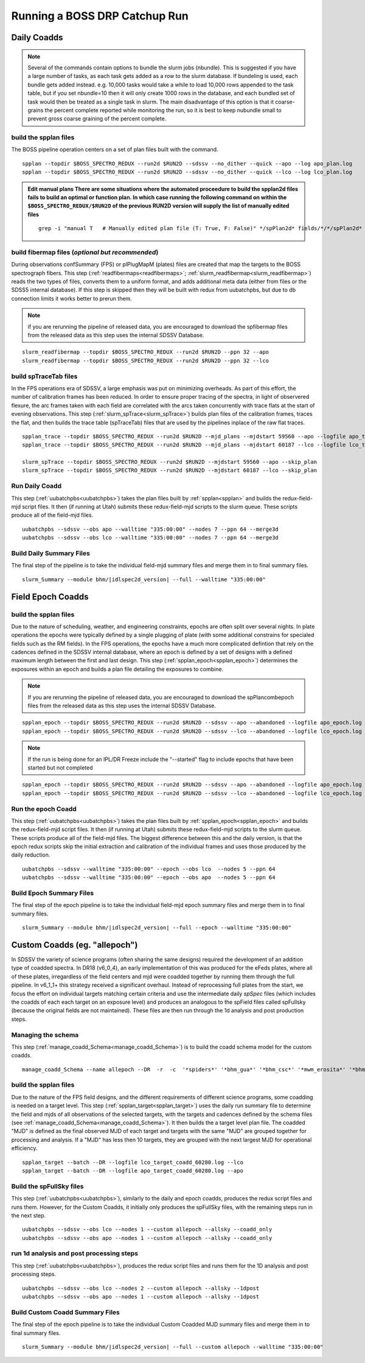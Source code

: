 Running a BOSS DRP Catchup Run
==============================

Daily Coadds
^^^^^^^^^^^^
.. note::
    Several of the commands contain options to bundle the slurm jobs (nbundle). This is suggested if you have a large number of tasks, as each task gets added as a row to the slurm database. If bundeling is used, each bundle gets added instead. e.g. 10,000 tasks would take a while to load 10,000 rows appended to the task table, but if you set nbundle=10 then it will only create 1000 rows in the database, and each bundled set of task would then be treated as a single task in slurm. The main disadvantage of this option is that it coarse-grains the percent complete reported while monitoring the run, so it is best to keep nubundle small to prevent gross coarse graining of the percent complete.

build the spplan files
""""""""""""""""""""""
The BOSS pipeline operation centers on a set of plan files built with the command. ::

    spplan --topdir $BOSS_SPECTRO_REDUX --run2d $RUN2D --sdssv --no_dither --quick --apo --log apo_plan.log
    spplan --topdir $BOSS_SPECTRO_REDUX --run2d $RUN2D --sdssv --no_dither --quick --lco --log lco_plan.log

.. admonition:: Edit manual plans
        There are some situations where the automated proceedure to build the spplan2d files fails to build an optimal or function plan.
        In which case running the following command on within the ``$BOSS_SPECTRO_REDUX/$RUN2D`` of the previous RUN2D version will supply the list of manually edited files
        
    ::
        
        grep -i "manual T   # Manually edited plan file (T: True, F: False)" */spPlan2d* fields/*/*/spPlan2d*
    

build fibermap files (*optional but recommended*)
"""""""""""""""""""""""""""""""""""""""""""""""""
During observations confSummary (FPS) or plPlugMapM (plates) files are created that map the targets to the BOSS spectrograph fibers. This step (:ref:`readfibermaps<readfibermaps>`; :ref:`slurm_readfibermap<slurm_readfibermap>`) reads the two types of files, converts them to a uniform format, and adds additional meta data (either from files or the SDSS5 internal database). If this step is skipped then they will be built with redux from uubatchpbs, but due to db connection limits it works better to prerun them.

.. note::
    if you are rerunning the pipeline of released data, you are encouraged to download the spfibermap files from the released data as this step uses the internal SDSSV Database.

::

    slurm_readfibermap --topdir $BOSS_SPECTRO_REDUX --run2d $RUN2D --ppn 32 --apo
    slurm_readfibermap --topdir $BOSS_SPECTRO_REDUX --run2d $RUN2D --ppn 32 --lco

build spTraceTab files
""""""""""""""""""""""
In the FPS operations era of SDSSV, a large emphasis was put on minimizing overheads. As part of this effort, the number of calibration frames has been reduced. In order to ensure proper tracing of the spectra, in light of observered flexure, the arc frames taken with each field are correlated with the arcs taken concurrently with trace flats at the start of evening observations. This step (:ref:`slurm_spTrace<slurm_spTrace>`) builds plan files of the calibration frames, traces the flat, and then builds the trace table (spTraceTab) files that are used by the pipelines inplace of the raw flat traces. ::

    
    spplan_trace --topdir $BOSS_SPECTRO_REDUX --run2d $RUN2D --mjd_plans --mjdstart 59560 --apo --logfile apo_trace_plan.log
    spplan_trace --topdir $BOSS_SPECTRO_REDUX --run2d $RUN2D --mjd_plans --mjdstart 60187 --lco --logfile lco_trace_plan.log

    slurm_spTrace --topdir $BOSS_SPECTRO_REDUX --run2d $RUN2D --mjdstart 59560 --apo --skip_plan
    slurm_spTrace --topdir $BOSS_SPECTRO_REDUX --run2d $RUN2D --mjdstart 60187 --lco --skip_plan

Run Daily Coadd
"""""""""""""""
This step (:ref:`uubatchpbs<uubatchpbs>`) takes the plan files built by :ref:`spplan<spplan>` and builds the redux-field-mjd script files. It then (if running at Utah) submits these redux-field-mjd scripts to the slurm queue. These scripts produce all of the field-mjd files. ::

    uubatchpbs --sdssv --obs apo --walltime "335:00:00" --nodes 7 --ppn 64 --merge3d
    uubatchpbs --sdssv --obs lco --walltime "335:00:00" --nodes 7 --ppn 64 --merge3d

Build Daily Summary Files
"""""""""""""""""""""""""
The final step of the pipeline is to take the individual field-mjd summary files and merge them in to final summary files.

::

    slurm_Summary --module bhm/|idlspec2d_version| --full --walltime "335:00:00"

Field Epoch Coadds
^^^^^^^^^^^^^^^^^^
build the spplan files
""""""""""""""""""""""
Due to the nature of scheduling, weather, and engineering constraints, epochs are often split over several nights. In plate operations the epochs were typically defined by a single plugging of plate (with some additional constrains for specialed fields such as the RM fields). In the FPS operations, the epochs have a much more complicated defintion that rely on the cadences defined in the SDSSV internal database, where an epoch is defined by a set of designs with a defined maximum length between the first and last design. This step (:ref:`spplan_epoch<spplan_epoch>`) determines the exposures within an epoch and builds a plan file detailing the exposures to combine.

.. note::
    If you are rerunning the pipeline of released data, you are encouraged to download the spPlancombepoch files from the released data as this step uses the internal SDSSV Database.
    
::

    spplan_epoch --topdir $BOSS_SPECTRO_REDUX --run2d $RUN2D --sdssv --apo --abandoned --logfile apo_epoch.log
    spplan_epoch --topdir $BOSS_SPECTRO_REDUX --run2d $RUN2D --sdssv --lco --abandoned --logfile lco_epoch.log
    
.. note::
    If the run is being done for an IPL/DR Freeze include the "--started" flag to include epochs that have been started but not completed

::

    spplan_epoch --topdir $BOSS_SPECTRO_REDUX --run2d $RUN2D --sdssv --apo --abandoned --logfile apo_epoch.log --started
    spplan_epoch --topdir $BOSS_SPECTRO_REDUX --run2d $RUN2D --sdssv --lco --abandoned --logfile lco_epoch.log --started


Run the epoch Coadd
"""""""""""""""""""
This step (:ref:`uubatchpbs<uubatchpbs>`) takes the plan files built by :ref:`spplan_epoch<spplan_epoch>` and builds the redux-field-mjd script files. It then (if running at Utah) submits these redux-field-mjd scripts to the slurm queue. These scripts produce all of the field-mjd files. The biggest difference between this and the daily version, is that the epoch redux scripts skip the initial extraction and calibration of the individual frames and uses those produced by the daily reduction. ::

    uubatchpbs --sdssv --walltime "335:00:00" --epoch --obs lco  --nodes 5 --ppn 64
    uubatchpbs --sdssv --walltime "335:00:00" --epoch --obs apo  --nodes 5 --ppn 64

Build Epoch Summary Files
"""""""""""""""""""""""""
The final step of the epoch pipeline is to take the individual field-mjd epoch summary files and merge them in to final summary files.
 
::
 
    slurm_Summary --module bhm/|idlspec2d_version| --full --epoch --walltime "335:00:00"

Custom Coadds (eg. "allepoch")
^^^^^^^^^^^^^^^^^^^^^^^^^^^^^^
In SDSSV the variety of science programs (often sharing the same designs) required the development of an addition type of coadded spectra. In DR18 (v6_0_4), an early implementation of this was produced for the eFeds plates, where all of these plates, irregardless of the field centers and mjd were coadded together by running them through the full pipeline. In v6_1_1+ this strategy received a significant overhaul. Instead of reprocessing full plates from the start, we focus the effort on individual targets matching certain criteria and use the intermediate daily *spSpec* files (which includes the coadds of each each target on an exposure level) and produces an analogous to the spField files called spFullsky (because the original fields are not maintained). These files are then run through the 1d analysis and post production steps.

Managing the schema
"""""""""""""""""""
This step (:ref:`manage_coadd_Schema<manage_coadd_Schema>`) is to build the coadd schema model for the custom coadds. ::

    manage_coadd_Schema --name allepoch --DR  -r  -c  '*spiders*' '*bhm_gua*' '*bhm_csc*' '*mwm_erosita*' '*bhm_colr_galaxies*' -a

build the spplan files
""""""""""""""""""""""
Due to the nature of the FPS field designs, and the different requirements of different science programs, some coadding is needed on a target level.  This step (:ref:`spplan_target<spplan_target>`) uses the daily run summary file to determine the field and mjds of all observations of the selected targets, with the targets and cadences defined by the schema files (see :ref:`manage_coadd_Schema<manage_coadd_Schema>`). It then builds the a target level plan file. The coadded "MJD" is defined as the final observed MJD of each target and targets with the same "MJD" are grouped together for processing and analysis. If a "MJD" has less then 10 targets, they are grouped with the next largest MJD for operational efficiency. ::

    spplan_target --batch --DR --logfile lco_target_coadd_60280.log --lco
    spplan_target --batch --DR --logfile apo_target_coadd_60280.log --apo

Build the spFullSky files
"""""""""""""""""""""""""
This step (:ref:`uubatchpbs<uubatchpbs>`), similarly to the daily and epoch coadds, produces the redux script files and runs them. However, for the Custom Coadds, it initially only produces the spFullSky files, with the remaining steps run in the next step. ::

    uubatchpbs --sdssv --obs lco --nodes 1 --custom allepoch --allsky --coadd_only
    uubatchpbs --sdssv --obs apo --nodes 1 --custom allepoch --allsky --coadd_only

run 1d analysis and post processing steps
"""""""""""""""""""""""""""""""""""""""""
This step (:ref:`uubatchpbs<uubatchpbs>`), produces the redux script files and runs them for the 1D analysis and post processing steps. ::

    uubatchpbs --sdssv --obs lco --nodes 2 --custom allepoch --allsky --1dpost
    uubatchpbs --sdssv --obs apo --nodes 1 --custom allepoch --allsky --1dpost

Build Custom Coadd Summary Files
""""""""""""""""""""""""""""""""
The final step of the epoch pipeline is to take the individual Custom Coadded MJD summary files and merge them in to final summary files.

::

    slurm_Summary --module bhm/|idlspec2d_version| --full --custom allepoch --walltime "335:00:00"
